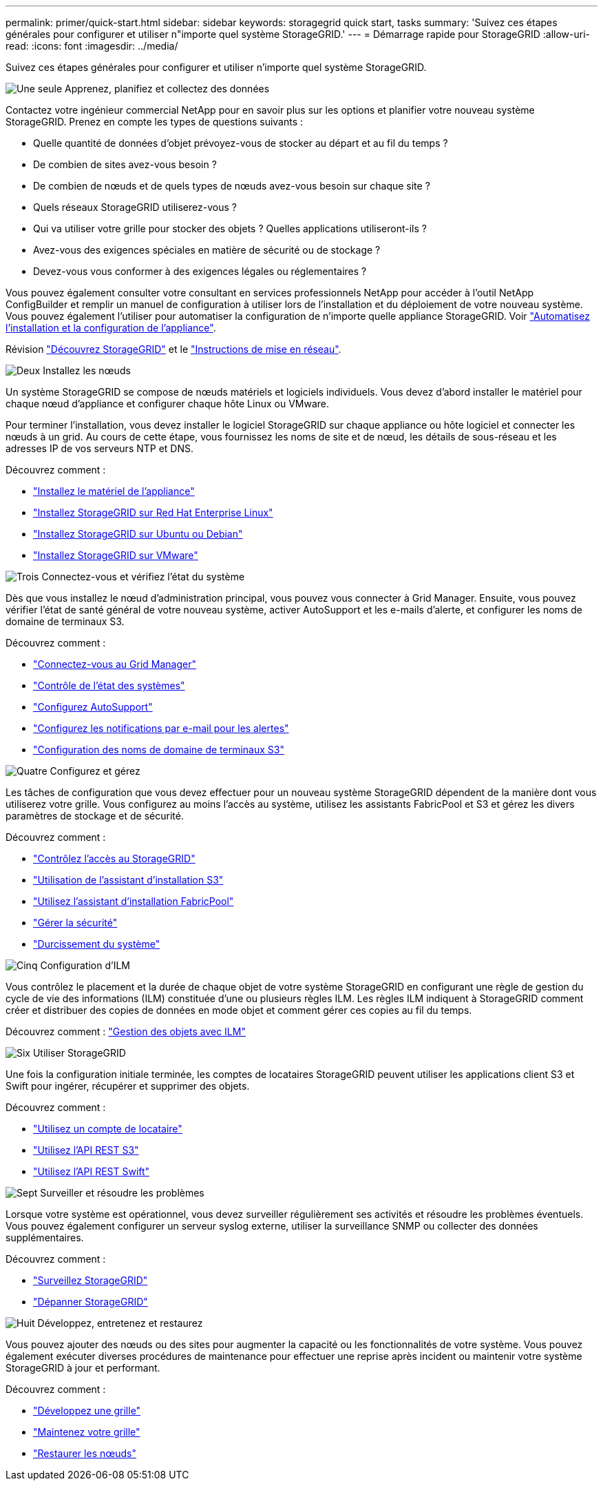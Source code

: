---
permalink: primer/quick-start.html 
sidebar: sidebar 
keywords: storagegrid quick start, tasks 
summary: 'Suivez ces étapes générales pour configurer et utiliser n"importe quel système StorageGRID.' 
---
= Démarrage rapide pour StorageGRID
:allow-uri-read: 
:icons: font
:imagesdir: ../media/


[role="lead"]
Suivez ces étapes générales pour configurer et utiliser n'importe quel système StorageGRID.

.image:https://raw.githubusercontent.com/NetAppDocs/common/main/media/number-1.png["Une seule"] Apprenez, planifiez et collectez des données
[role="quick-margin-para"]
Contactez votre ingénieur commercial NetApp pour en savoir plus sur les options et planifier votre nouveau système StorageGRID. Prenez en compte les types de questions suivants :

[role="quick-margin-list"]
* Quelle quantité de données d'objet prévoyez-vous de stocker au départ et au fil du temps ?
* De combien de sites avez-vous besoin ?
* De combien de nœuds et de quels types de nœuds avez-vous besoin sur chaque site ?
* Quels réseaux StorageGRID utiliserez-vous ?
* Qui va utiliser votre grille pour stocker des objets ? Quelles applications utiliseront-ils ?
* Avez-vous des exigences spéciales en matière de sécurité ou de stockage ?
* Devez-vous vous conformer à des exigences légales ou réglementaires ?


[role="quick-margin-para"]
Vous pouvez également consulter votre consultant en services professionnels NetApp pour accéder à l'outil NetApp ConfigBuilder et remplir un manuel de configuration à utiliser lors de l'installation et du déploiement de votre nouveau système. Vous pouvez également l'utiliser pour automatiser la configuration de n'importe quelle appliance StorageGRID. Voir https://docs.netapp.com/us-en/storagegrid-appliances/installconfig/automating-appliance-installation-and-configuration.html["Automatisez l'installation et la configuration de l'appliance"^].

[role="quick-margin-para"]
Révision link:index.html["Découvrez StorageGRID"] et le link:../network/index.html["Instructions de mise en réseau"].

.image:https://raw.githubusercontent.com/NetAppDocs/common/main/media/number-2.png["Deux"] Installez les nœuds
[role="quick-margin-para"]
Un système StorageGRID se compose de nœuds matériels et logiciels individuels. Vous devez d'abord installer le matériel pour chaque nœud d'appliance et configurer chaque hôte Linux ou VMware.

[role="quick-margin-para"]
Pour terminer l'installation, vous devez installer le logiciel StorageGRID sur chaque appliance ou hôte logiciel et connecter les nœuds à un grid. Au cours de cette étape, vous fournissez les noms de site et de nœud, les détails de sous-réseau et les adresses IP de vos serveurs NTP et DNS.

[role="quick-margin-para"]
Découvrez comment :

[role="quick-margin-list"]
* https://docs.netapp.com/us-en/storagegrid-appliances/installconfig/index.html["Installez le matériel de l'appliance"^]
* link:../rhel/index.html["Installez StorageGRID sur Red Hat Enterprise Linux"]
* link:../ubuntu/index.html["Installez StorageGRID sur Ubuntu ou Debian"]
* link:../vmware/index.html["Installez StorageGRID sur VMware"]


.image:https://raw.githubusercontent.com/NetAppDocs/common/main/media/number-3.png["Trois"] Connectez-vous et vérifiez l'état du système
[role="quick-margin-para"]
Dès que vous installez le nœud d'administration principal, vous pouvez vous connecter à Grid Manager. Ensuite, vous pouvez vérifier l'état de santé général de votre nouveau système, activer AutoSupport et les e-mails d'alerte, et configurer les noms de domaine de terminaux S3.

[role="quick-margin-para"]
Découvrez comment :

[role="quick-margin-list"]
* link:../admin/signing-in-to-grid-manager.html["Connectez-vous au Grid Manager"]
* link:../monitor/monitoring-system-health.html["Contrôle de l'état des systèmes"]
* link:../admin/configure-autosupport-grid-manager.html["Configurez AutoSupport"]
* link:../monitor/email-alert-notifications.html["Configurez les notifications par e-mail pour les alertes"]
* link:../admin/configuring-s3-api-endpoint-domain-names.html["Configuration des noms de domaine de terminaux S3"]


.image:https://raw.githubusercontent.com/NetAppDocs/common/main/media/number-4.png["Quatre"] Configurez et gérez
[role="quick-margin-para"]
Les tâches de configuration que vous devez effectuer pour un nouveau système StorageGRID dépendent de la manière dont vous utiliserez votre grille. Vous configurez au moins l'accès au système, utilisez les assistants FabricPool et S3 et gérez les divers paramètres de stockage et de sécurité.

[role="quick-margin-para"]
Découvrez comment :

[role="quick-margin-list"]
* link:../admin/controlling-storagegrid-access.html["Contrôlez l'accès au StorageGRID"]
* link:../admin/use-s3-setup-wizard.html["Utilisation de l'assistant d'installation S3"]
* link:../fabricpool/use-fabricpool-setup-wizard.html["Utilisez l'assistant d'installation FabricPool"]
* link:../admin/manage-security.html["Gérer la sécurité"]
* link:../harden/index.html["Durcissement du système"]


.image:https://raw.githubusercontent.com/NetAppDocs/common/main/media/number-5.png["Cinq"] Configuration d'ILM
[role="quick-margin-para"]
Vous contrôlez le placement et la durée de chaque objet de votre système StorageGRID en configurant une règle de gestion du cycle de vie des informations (ILM) constituée d'une ou plusieurs règles ILM. Les règles ILM indiquent à StorageGRID comment créer et distribuer des copies de données en mode objet et comment gérer ces copies au fil du temps.

[role="quick-margin-para"]
Découvrez comment : link:../ilm/index.html["Gestion des objets avec ILM"]

.image:https://raw.githubusercontent.com/NetAppDocs/common/main/media/number-6.png["Six"] Utiliser StorageGRID
[role="quick-margin-para"]
Une fois la configuration initiale terminée, les comptes de locataires StorageGRID peuvent utiliser les applications client S3 et Swift pour ingérer, récupérer et supprimer des objets.

[role="quick-margin-para"]
Découvrez comment :

[role="quick-margin-list"]
* link:../tenant/index.html["Utilisez un compte de locataire"]
* link:../s3/index.html["Utilisez l'API REST S3"]
* link:../swift/index.html["Utilisez l'API REST Swift"]


.image:https://raw.githubusercontent.com/NetAppDocs/common/main/media/number-7.png["Sept"] Surveiller et résoudre les problèmes
[role="quick-margin-para"]
Lorsque votre système est opérationnel, vous devez surveiller régulièrement ses activités et résoudre les problèmes éventuels. Vous pouvez également configurer un serveur syslog externe, utiliser la surveillance SNMP ou collecter des données supplémentaires.

[role="quick-margin-para"]
Découvrez comment :

[role="quick-margin-list"]
* link:../monitor/index.html["Surveillez StorageGRID"]
* link:../troubleshoot/index.html["Dépanner StorageGRID"]


.image:https://raw.githubusercontent.com/NetAppDocs/common/main/media/number-8.png["Huit"] Développez, entretenez et restaurez
[role="quick-margin-para"]
Vous pouvez ajouter des nœuds ou des sites pour augmenter la capacité ou les fonctionnalités de votre système. Vous pouvez également exécuter diverses procédures de maintenance pour effectuer une reprise après incident ou maintenir votre système StorageGRID à jour et performant.

[role="quick-margin-para"]
Découvrez comment :

[role="quick-margin-list"]
* link:../landing-expand/index.html["Développez une grille"]
* link:../landing-maintain/index.html["Maintenez votre grille"]
* link:../maintain/grid-node-recovery-procedures.html["Restaurer les nœuds"]

